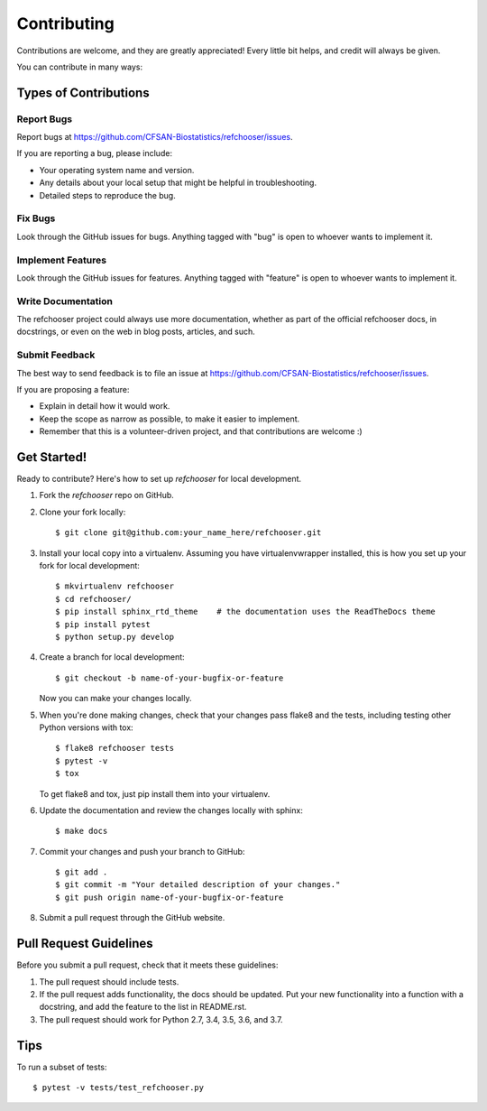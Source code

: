 ============
Contributing
============

.. highlight:: bash

Contributions are welcome, and they are greatly appreciated! Every
little bit helps, and credit will always be given.

You can contribute in many ways:

Types of Contributions
----------------------

Report Bugs
~~~~~~~~~~~

Report bugs at https://github.com/CFSAN-Biostatistics/refchooser/issues.

If you are reporting a bug, please include:

* Your operating system name and version.
* Any details about your local setup that might be helpful in troubleshooting.
* Detailed steps to reproduce the bug.

Fix Bugs
~~~~~~~~

Look through the GitHub issues for bugs. Anything tagged with "bug"
is open to whoever wants to implement it.

Implement Features
~~~~~~~~~~~~~~~~~~

Look through the GitHub issues for features. Anything tagged with "feature"
is open to whoever wants to implement it.

Write Documentation
~~~~~~~~~~~~~~~~~~~

The refchooser project could always use more documentation, whether as part of the
official refchooser docs, in docstrings, or even on the web in blog posts,
articles, and such.

Submit Feedback
~~~~~~~~~~~~~~~

The best way to send feedback is to file an issue at https://github.com/CFSAN-Biostatistics/refchooser/issues.

If you are proposing a feature:

* Explain in detail how it would work.
* Keep the scope as narrow as possible, to make it easier to implement.
* Remember that this is a volunteer-driven project, and that contributions
  are welcome :)

Get Started!
------------

Ready to contribute? Here's how to set up `refchooser` for local development.

1. Fork the `refchooser` repo on GitHub.
2. Clone your fork locally::

    $ git clone git@github.com:your_name_here/refchooser.git

3. Install your local copy into a virtualenv. Assuming you have virtualenvwrapper installed, this is how you set up your fork for local development::

    $ mkvirtualenv refchooser
    $ cd refchooser/
    $ pip install sphinx_rtd_theme    # the documentation uses the ReadTheDocs theme
    $ pip install pytest
    $ python setup.py develop

4. Create a branch for local development::

    $ git checkout -b name-of-your-bugfix-or-feature

   Now you can make your changes locally.

5. When you're done making changes, check that your changes pass flake8 and the tests, including testing other Python versions with tox::

    $ flake8 refchooser tests
    $ pytest -v
    $ tox

   To get flake8 and tox, just pip install them into your virtualenv.

6. Update the documentation and review the changes locally with sphinx::

    $ make docs

7. Commit your changes and push your branch to GitHub::

    $ git add .
    $ git commit -m "Your detailed description of your changes."
    $ git push origin name-of-your-bugfix-or-feature

8. Submit a pull request through the GitHub website.

Pull Request Guidelines
-----------------------

Before you submit a pull request, check that it meets these guidelines:

1. The pull request should include tests.
2. If the pull request adds functionality, the docs should be updated. Put
   your new functionality into a function with a docstring, and add the
   feature to the list in README.rst.
3. The pull request should work for Python 2.7, 3.4, 3.5, 3.6, and 3.7.

Tips
----

To run a subset of tests::

    $ pytest -v tests/test_refchooser.py
